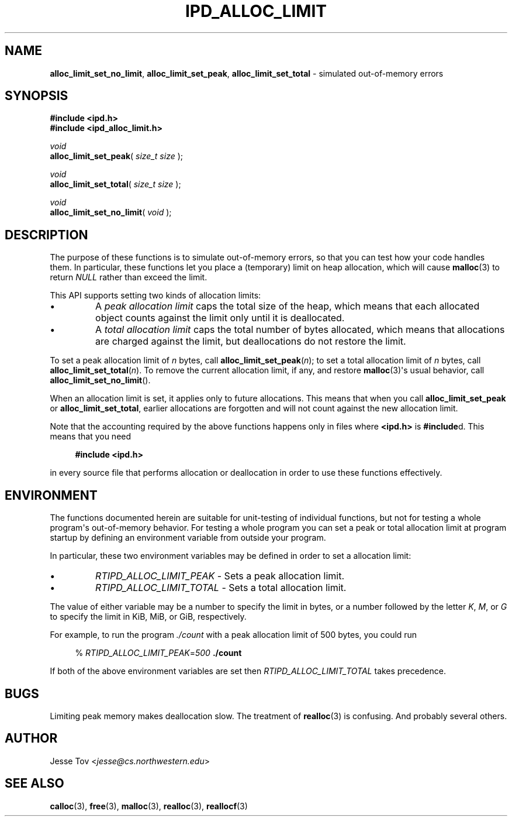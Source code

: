 .\" Manual page for ipd_alloc_limit.h
.TH IPD_ALLOC_LIMIT 3 "October 20, 2020" "libipd 2020.3" "IPD"
.\"
.SH NAME
.BR alloc_limit_set_no_limit ", "
.BR alloc_limit_set_peak ", "
.BR alloc_limit_set_total
\- simulated out-of-memory errors
.\"
.SH SYNOPSIS
.nf
.B "#include <ipd.h>"
.B "#include <ipd_alloc_limit.h>"
.P
.I void
\fBalloc_limit_set_peak\fR( \fIsize_t size\fR );
.P
.I void
\fBalloc_limit_set_total\fR( \fIsize_t size\fR );
.P
.I void
\fBalloc_limit_set_no_limit\fR( \fIvoid\fR );
.fi
.\"
.SH DESCRIPTION
The purpose of these functions is to simulate out-of-memory errors,
so that you can test how your code handles them. In particular, these
functions let you place a (temporary) limit on heap allocation, which
will cause
.BR malloc (3)
to return
.I NULL
rather than exceed the limit.
.P
This API supports setting two kinds of allocation limits:
.IP \(bu
A
.I "peak allocation limit"
caps the total size of the heap, which means that each allocated
object counts against the limit only until it is deallocated.
.IP \(bu
A
.I "total allocation limit"
caps the total number of bytes allocated, which means that
allocations are charged against the limit, but deallocations do not
restore the limit.
.P
To set a peak allocation limit of
.I n
bytes, call
.BR alloc_limit_set_peak (\fIn\fR);
to set a total allocation limit of
.I n
bytes, call
.BR alloc_limit_set_total (\fIn\fR).
To remove the current allocation limit, if any, and restore
.BR malloc (3)\(aqs
usual behavior, call
.BR alloc_limit_set_no_limit ().
.P
When an allocation limit is set, it applies only to future allocations.
This means that when you call
.B alloc_limit_set_peak
or
.BR alloc_limit_set_total ,
earlier allocations are forgotten and will not count against
the new allocation limit.
.P
Note that the accounting required by the above functions happens
only in files where
.B <ipd.h>
is
.BR #include d.
This means that you need
.RS 4
.P
.nf
.B "#include <ipd.h>"
.fi
.RE
.P
in every source file that performs allocation or deallocation
in order to use these functions effectively.
.\"
.SH ENVIRONMENT
The functions documented herein are suitable for unit-testing of
individual functions, but not for testing a whole program\(aqs
out-of-memory behavior. For testing a whole program you can set a peak
or total allocation limit at program startup by defining an environment
variable from outside your program.
.P
In particular, these two environment variables may be defined
in order to set a allocation limit:
.IP \(bu
.I RTIPD_ALLOC_LIMIT_PEAK
\- Sets a peak allocation limit.
.IP \(bu
.I RTIPD_ALLOC_LIMIT_TOTAL
\- Sets a total allocation limit.
.P
The value of either variable may
be a number to specify the limit in bytes,
or a number followed by the letter
.IR K ,
.IR M ,
or
.I G
to specify the limit in KiB, MiB, or GiB, respectively.
.P
For example, to run the program
.I ./count
with a peak allocation limit of 500 bytes, you could run
.RS 4
.P
.nf
% \fIRTIPD_ALLOC_LIMIT_PEAK\fR=\fI500\fR \fB./count\fR
.fi
.RE
.P
If both of the above environment variables are set then
.I RTIPD_ALLOC_LIMIT_TOTAL
takes precedence.
.\"
.SH BUGS
Limiting peak memory makes deallocation slow.
The treatment of
.BR realloc (3)
is confusing.
And probably several others.
.\"
.SH AUTHOR
Jesse Tov <\fIjesse@cs\.northwestern\.edu\fR>
.\"
.SH "SEE ALSO"
.BR calloc (3),
.BR free (3),
.BR malloc (3),
.BR realloc (3),
.BR reallocf (3)
.\"
